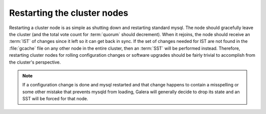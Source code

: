 .. _restarting-nodes:

==============================
 Restarting the cluster nodes
==============================

Restarting a cluster node is as simple as shutting down and restarting standard mysql. The node should gracefully leave the cluster (and the total vote count for :term:`quorum` should decrement). When it rejoins, the node should receive an :term:`IST` of changes since it left so it can get back in sync. If the set of changes needed for IST are not found in the :file:`gcache` file on any other node in the entire cluster, then an :term:`SST` will be performed instead. Therefore, restarting cluster nodes for rolling configuration changes or software upgrades should be fairly trivial to accomplish from the cluster's perspective.  

.. note::
 
  If a configuration change is done and mysql restarted and that change happens to contain a misspelling or some other mistake that prevents mysqld from loading, Galera will generally decide to drop its state and an SST will be forced for that node.

